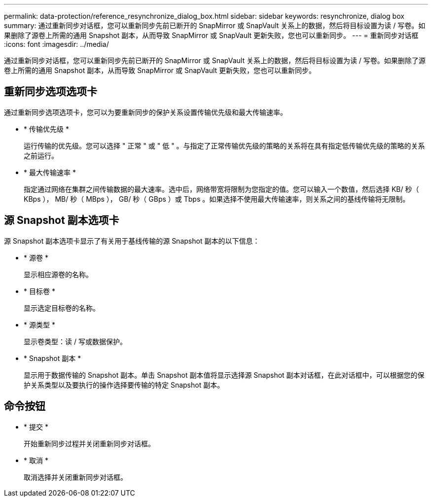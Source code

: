 ---
permalink: data-protection/reference_resynchronize_dialog_box.html 
sidebar: sidebar 
keywords: resynchronize, dialog box 
summary: 通过重新同步对话框，您可以重新同步先前已断开的 SnapMirror 或 SnapVault 关系上的数据，然后将目标设置为读 / 写卷。如果删除了源卷上所需的通用 Snapshot 副本，从而导致 SnapMirror 或 SnapVault 更新失败，您也可以重新同步。 
---
= 重新同步对话框
:icons: font
:imagesdir: ../media/


[role="lead"]
通过重新同步对话框，您可以重新同步先前已断开的 SnapMirror 或 SnapVault 关系上的数据，然后将目标设置为读 / 写卷。如果删除了源卷上所需的通用 Snapshot 副本，从而导致 SnapMirror 或 SnapVault 更新失败，您也可以重新同步。



== 重新同步选项选项卡

通过重新同步选项选项卡，您可以为要重新同步的保护关系设置传输优先级和最大传输速率。

* * 传输优先级 *
+
运行传输的优先级。您可以选择 " 正常 " 或 " 低 " 。与指定了正常传输优先级的策略的关系将在具有指定低传输优先级的策略的关系之前运行。

* * 最大传输速率 *
+
指定通过网络在集群之间传输数据的最大速率。选中后，网络带宽将限制为您指定的值。您可以输入一个数值，然后选择 KB/ 秒（ KBps ）， MB/ 秒（ MBps ）， GB/ 秒（ GBps ）或 Tbps 。如果选择不使用最大传输速率，则关系之间的基线传输将无限制。





== 源 Snapshot 副本选项卡

源 Snapshot 副本选项卡显示了有关用于基线传输的源 Snapshot 副本的以下信息：

* * 源卷 *
+
显示相应源卷的名称。

* * 目标卷 *
+
显示选定目标卷的名称。

* * 源类型 *
+
显示卷类型：读 / 写或数据保护。

* * Snapshot 副本 *
+
显示用于数据传输的 Snapshot 副本。单击 Snapshot 副本值将显示选择源 Snapshot 副本对话框，在此对话框中，可以根据您的保护关系类型以及要执行的操作选择要传输的特定 Snapshot 副本。





== 命令按钮

* * 提交 *
+
开始重新同步过程并关闭重新同步对话框。

* * 取消 *
+
取消选择并关闭重新同步对话框。


